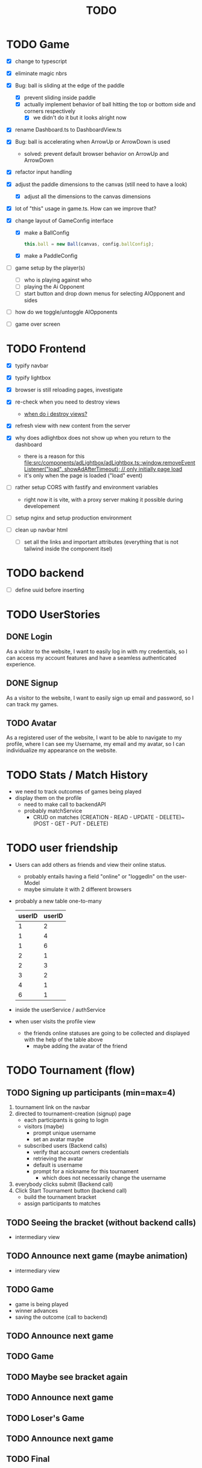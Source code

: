 #+title: TODO

* TODO Game
- [X] change to typescript
- [X] eliminate magic nbrs
- [X] Bug: ball is sliding at the edge of the paddle
  - [X] prevent sliding inside paddle
  - [X] actually implement behavior of ball hitting the top or bottom side and corners respectively
    - [X] we didn't do it but it looks alright now
- [X] rename Dashboard.ts to DashboardView.ts
- [X] Bug: ball is accelerating when ArrowUp or ArrowDown is used
  - solved: prevent default browser behavior on ArrowUp and ArrowDown
- [X] refactor input handling

- [X] adjust the paddle dimensions to the canvas (still need to have a look)
  - [X] adjust all the dimensions to the canvas dimensions
- [X] lot of "this" usage in game.ts. How can we improve that?
- [X] change layout of GameConfig interface
  - [X] make a BallConfig
    #+begin_src js
this.ball = new Ball(canvas, config.ballConfig);
    #+end_src
  - [X] make a PaddleConfig
- [ ] game setup by the player(s)
  - [ ] who is playing against who
  - [ ] playing the Ai Opponent
  - [ ] start button and drop down menus for selecting AIOpponent and sides
- [ ] how do we toggle/untoggle AIOpponents
- [ ] game over screen

* TODO Frontend
- [X] typify navbar
- [X] typify lightbox
- [X] browser is still reloading pages, investigate
- [X] re-check when you need to destroy views
  - [[file:~/workspace/transcendence/chats/component_based_architecture.org::*when do i destroy views?][when do i destroy views?]]
- [X] refresh view with new content from the server

- [X] why does adlightbox does not show up when you return to the dashboard
  - there is a reason for this [[file:src/components/adLightbox/adLightbox.ts::window.removeEventListener("load", showAdAfterTimeout); // only initially page load]]
  - it's only when the page is loaded ("load" event)

- [ ] rather setup CORS with fastify and environment variables
  - right now it is vite, with a proxy server making it possible during developement

- [ ] setup nginx and setup production environment
- [ ] clean up navbar html
  - [ ] set all the links and important attributes (everything that is not tailwind inside the component itsel)
* TODO backend
- [ ] define uuid before inserting
* TODO UserStories
** DONE Login
As a visitor to the website, I want to easily log in with my credentials, so I can access my account features and have a seamless authenticated experience.

** DONE Signup
As a visitor to the website, I want to easily sign up email and password, so I can track my games.
** TODO Avatar
As a registered user of the website, I want to be able to navigate to my profile, where I can see my Username, my email and my avatar, so I can individualize my appearance on the website.
* TODO Stats / Match History
- we need to track outcomes of games being played
- display them on the profile
  - need to make call to backendAPI
  - probably matchService
    - CRUD on matches (CREATION - READ - UPDATE - DELETE)~(POST - GET - PUT - DELETE)
* TODO user friendship
- Users can add others as friends and view their online status.
  - probably entails having a field "online" or "loggedIn" on the user-Model
  - maybe simulate it with 2 different browsers
- probably a new table one-to-many
  | userID | userID |
  |--------+--------|
  |      1 |      2 |
  |      1 |      4 |
  |      1 |      6 |
  |      2 |      1 |
  |      2 |      3 |
  |      3 |      2 |
  |      4 |      1 |
  |      6 |      1 |

- inside the userService / authService
- when user visits the profile view
  - the friends online statuses are going to be collected and displayed with the help of the table above
    - maybe adding the avatar of the friend
* TODO Tournament (flow)
** TODO Signing up participants (min=max=4)
1. tournament link on the navbar
2. directed to tournament-creation (signup) page
   - each participants is going to login
   - visitors (maybe)
     - prompt unique username
     - set an avatar maybe
   - subscribed users (Backend calls)
     - verify that account owners credentials
     - retrieving the avatar
     - default is username
     - prompt for a nickname for this tournament
       - which does not necessarily change the username
3. everybody clicks submit (Backend call)
4. Click Start Tournament button (backend call)
   - build the tournament bracket
   - assign participants to matches
** TODO Seeing the bracket (without backend calls)
- intermediary view
** TODO Announce next game (maybe animation)
- intermediary view
** TODO Game
- game is being played
- winner advances
- saving the outcome (call to backend)
** TODO Announce next game
** TODO Game
** TODO Maybe see bracket again
** TODO Announce next game
** TODO Loser's Game
** TODO Announce next game
** TODO Final
